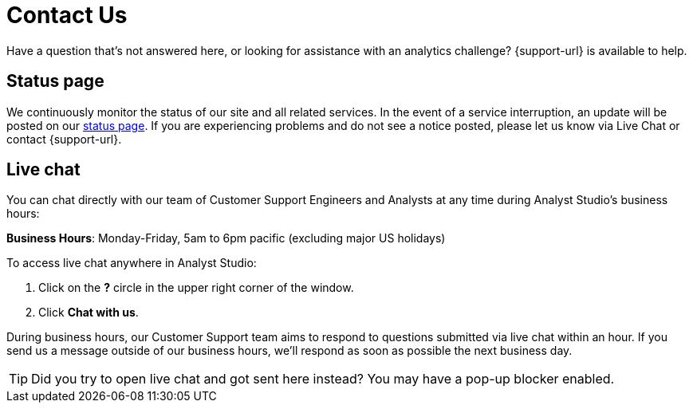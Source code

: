 = Contact Us
:categories: ["Contact us"]
:categories_weight: 1
:date: 2019-06-07
:page-layout: default-cloud
:description: How to get in touch with Analyst Studio.
:ogdescription: How to get in touch with Analyst Studio.
:path: /articles/contact-us
:product: Analyst Studio

Have a question that's not answered here, or looking for assistance with an analytics challenge?
{support-url} is available to help.

== Status page

We continuously monitor the status of our site and all related services.
In the event of a service interruption, an update will be posted on our link:https://status.modeanalytics.com/[status page].
If you are experiencing problems and do not see a notice posted, please let us know via Live Chat or contact {support-url}.

////
== Email

Contact our Customer Support team via email at link:mailto:support@mode.com[support@mode.com].
We review all emails and will respond as soon as possible!
////

== Live chat
//+++<flag-icon>++++++</flag-icon>+++

You can chat directly with our team of Customer Support Engineers and Analysts at any time during {product}'s business hours:

*Business Hours*: Monday-Friday, 5am to 6pm pacific (excluding major US holidays)

To access live chat anywhere in {product}:

. Click on the *?* circle in the upper right corner of the window.
. Click *Chat with us*.

During business hours, our Customer Support team aims to respond to questions submitted via live chat within an hour.
If you send us a message outside of our business hours, we'll respond as soon as possible the next business day.

TIP: Did you try to open live chat and got sent here instead? You may have a pop-up blocker enabled.
